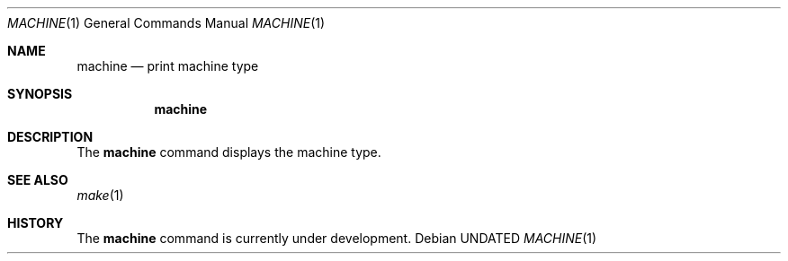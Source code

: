 .\" Copyright (c) 1980, 1990 The Regents of the University of California.
.\" All rights reserved.
.\"
.\" %sccs.include.redist.roff%
.\"
.\"	@(#)machine.1	5.5 (Berkeley) 7/26/91
.\"
.Dd 
.Dt MACHINE 1
.Os
.Sh NAME
.Nm machine
.Nd print machine type
.Sh SYNOPSIS
.Nm machine
.Sh DESCRIPTION
The
.Nm machine
command displays the machine type.
.Sh SEE ALSO
.Xr make 1
.Sh HISTORY
The
.Nm machine
command is
.Ud .
